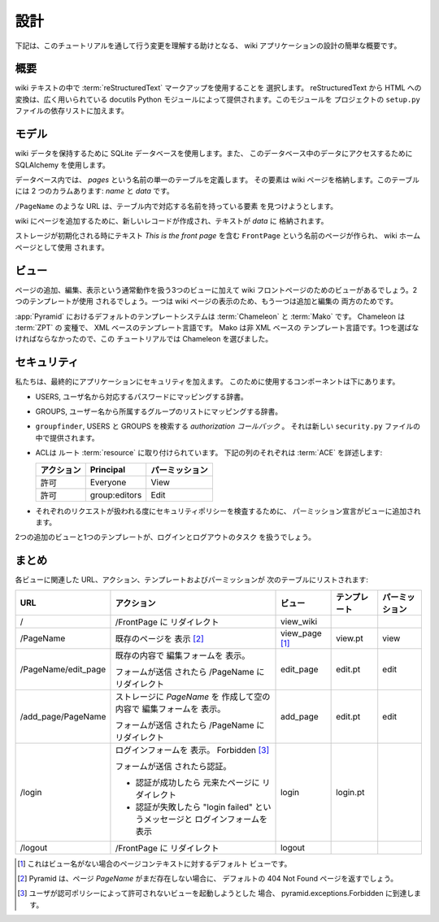 .. Design

==========
設計
==========

.. Following is a quick overview of the design of our wiki application, to help
.. us understand the changes that we will be making as we work through the
.. tutorial.

下記は、このチュートリアルを通して行う変更を理解する助けとなる、
wiki アプリケーションの設計の簡単な概要です。


.. Overall

概要
-------

.. We choose to use :term:`reStructuredText` markup in the wiki text.  Translation
.. from reStructuredText to HTML is provided by the widely used ``docutils``
.. Python module.  We will add this module in the dependency list on the project
.. ``setup.py`` file.

wiki テキストの中で :term:`reStructuredText` マークアップを使用することを
選択します。 reStructuredText から HTML への変換は、広く用いられている
docutils Python モジュールによって提供されます。このモジュールを
プロジェクトの ``setup.py`` ファイルの依存リストに加えます。


.. Models

モデル
------

.. We'll be using a SQLite database to hold our wiki data, and we'll be using
.. :term:`SQLAlchemy` to access the data in this database.

wiki データを保持するために SQLite データベースを使用します。また、
このデータベース中のデータにアクセスするために SQLAlchemy を使用します。


.. Within the database, we define a single table named `pages`, whose elements
.. will store the wiki pages.  There are two columns: `name` and `data`.

データベース内では、 `pages` という名前の単一のテーブルを定義します。
その要素は wiki ページを格納します。このテーブルには 2 つのカラムあります:
`name` と `data` です。


.. URLs like ``/PageName`` will try to find an element in 
.. the table that has a corresponding name.

``/PageName`` のような URL は、テーブル内で対応する名前を持っている要素
を見つけようとします。


.. To add a page to the wiki, a new row is created and the text
.. is stored in `data`.

wiki にページを追加するために、新しいレコードが作成され、テキストが `data` に
格納されます。


.. A page named ``FrontPage`` containing the text *This is the front page*, will
.. be created when the storage is initialized, and will be used as the wiki home
.. page.

ストレージが初期化される時にテキスト *This is the front page* を含む
``FrontPage`` という名前のページが作られ、 wiki ホームページとして使用
されます。


.. Views

ビュー
------

.. There will be three views to handle the normal operations of adding,
.. editing and viewing wiki pages, plus one view for the wiki front page.
.. Two templates will be used, one for viewing, and one for both for adding
.. and editing wiki pages.

ページの追加、編集、表示という通常動作を扱う3つのビューに加えて wiki
フロントページのためのビューがあるでしょう。2つのテンプレートが使用
されるでしょう。一つは wiki ページの表示のため、もう一つは追加と編集の
両方のためです。


.. The default templating systems in :app:`Pyramid` are
.. :term:`Chameleon` and :term:`Mako`.  Chameleon is a variant of
.. :term:`ZPT`, which is an XML-based templating language.  Mako is a
.. non-XML-based templating language.  Because we had to pick one,
.. we chose Chameleon for this tutorial.

:app:`Pyramid` におけるデフォルトのテンプレートシステムは
:term:`Chameleon` と :term:`Mako` です。 Chameleon は :term:`ZPT` の
変種で、 XML ベースのテンプレート言語です。 Mako は非 XML ベースの
テンプレート言語です。1つを選ばなければならなかったので、この
チュートリアルでは Chameleon を選びました。


.. Security

セキュリティ
------------

.. We'll eventually be adding security to our application.  The components we'll
.. use to do this are below.

私たちは、最終的にアプリケーションにセキュリティを加えます。
このために使用するコンポーネントは下にあります。


.. - USERS, a dictionary mapping users names to their corresponding passwords.

- USERS, ユーザ名から対応するパスワードにマッピングする辞書。


.. - GROUPS, a dictionary mapping user names to a list of groups they belong to.

- GROUPS, ユーザー名から所属するグループのリストにマッピングする辞書。


.. - ``groupfinder``, an *authorization callback* that looks up USERS and
..   GROUPS.  It will be provided in a new *security.py* file.

- ``groupfinder``, USERS と GROUPS を検索する *authorization コールバック* 。
  それは新しい ``security.py`` ファイルの中で提供されます。


.. - An :term:`ACL` is attached to the root :term:`resource`.  Each row below
..   details an :term:`ACE`:

- ACLは ルート :term:`resource` に取り付けられています。
  下記の列のそれぞれは :term:`ACE` を詳述します:


  .. +----------+----------------+----------------+
  .. | Action   | Principal      | Permission     |
  .. +==========+================+================+
  .. | Allow    | Everyone       | View           |
  .. +----------+----------------+----------------+
  .. | Allow    | group:editors  | Edit           |
  .. +----------+----------------+----------------+

  +------------+----------------+----------------+
  | アクション | Principal      | パーミッション |
  +============+================+================+
  | 許可       | Everyone       | View           |
  +------------+----------------+----------------+
  | 許可       | group:editors  | Edit           |
  +------------+----------------+----------------+


.. - Permission declarations are added to the views to assert the security
..   policies as each request is handled.

- それぞれのリクエストが扱われる度にセキュリティポリシーを検査するために、
  パーミッション宣言がビューに追加されます。


.. Two additional views and one template will handle the login and
.. logout tasks.

2つの追加のビューと1つのテンプレートが、ログインとログアウトのタスク
を扱うでしょう。


.. Summary

まとめ
-------

.. The URL, actions, template and permission associated to each view are
.. listed in the following table:

各ビューに関連した URL、アクション、テンプレートおよびパーミッションが
次のテーブルにリストされます:


.. +----------------------+-----------------------+-------------+------------+------------+
.. | URL                  |  Action               |  View       |  Template  | Permission |
.. |                      |                       |             |            |            |
.. +======================+=======================+=============+============+============+
.. | /                    |  Redirect to          |  view_wiki  |            |            |
.. |                      |  /FrontPage           |             |            |            |
.. +----------------------+-----------------------+-------------+------------+------------+
.. | /PageName            |  Display existing     |  view_page  |  view.pt   |  view      |
.. |                      |  page [2]_            |  [1]_       |            |            |
.. |                      |                       |             |            |            |
.. |                      |                       |             |            |            |
.. |                      |                       |             |            |            |
.. +----------------------+-----------------------+-------------+------------+------------+
.. | /PageName/edit_page  |  Display edit form    |  edit_page  |  edit.pt   |  edit      |
.. |                      |  with existing        |             |            |            |
.. |                      |  content.             |             |            |            |
.. |                      |                       |             |            |            |
.. |                      |  If the form was      |             |            |            |
.. |                      |  submitted, redirect  |             |            |            |
.. |                      |  to /PageName         |             |            |            |
.. +----------------------+-----------------------+-------------+------------+------------+
.. | /add_page/PageName   |  Create the page      |  add_page   |  edit.pt   |  edit      |
.. |                      |  *PageName* in        |             |            |            |
.. |                      |  storage,  display    |             |            |            |
.. |                      |  the edit form        |             |            |            |
.. |                      |  without content.     |             |            |            |
.. |                      |                       |             |            |            |
.. |                      |  If the form was      |             |            |            |
.. |                      |  submitted,           |             |            |            |
.. |                      |  redirect to          |             |            |            |
.. |                      |  /PageName            |             |            |            |
.. +----------------------+-----------------------+-------------+------------+------------+
.. | /login               |  Display login form,  |  login      |  login.pt  |            |
.. |                      |   Forbidden [3]_      |             |            |            |
.. |                      |                       |             |            |            |
.. |                      |  If the form was      |             |            |            |
.. |                      |  submitted,           |             |            |            |
.. |                      |  authenticate.        |             |            |            |
.. |                      |                       |             |            |            |
.. |                      |  - If authentication  |             |            |            |
.. |                      |    successful,        |             |            |            |
.. |                      |    redirect to the    |             |            |            |
.. |                      |    page that we       |             |            |            |
.. |                      |    came from.         |             |            |            |
.. |                      |                       |             |            |            |
.. |                      |  - If authentication  |             |            |            |
.. |                      |    fails, display     |             |            |            |
.. |                      |    login form with    |             |            |            |
.. |                      |    "login failed"     |             |            |            |
.. |                      |    message.           |             |            |            |
.. |                      |                       |             |            |            |
.. +----------------------+-----------------------+-------------+------------+------------+
.. | /logout              |  Redirect to          |  logout     |            |            |
.. |                      |  /FrontPage           |             |            |            |
.. +----------------------+-----------------------+-------------+------------+------------+

+----------------------+-----------------------+-------------+--------------+----------------+
| URL                  |  アクション           |  ビュー     | テンプレート | パーミッション |
|                      |                       |             |              |                |
+======================+=======================+=============+==============+================+
| /                    |  /FrontPage に        |  view_wiki  |              |                |
|                      |  リダイレクト         |             |              |                |
+----------------------+-----------------------+-------------+--------------+----------------+
| /PageName            |  既存のページを       |  view_page  |  view.pt     |  view          |
|                      |  表示 [2]_            |  [1]_       |              |                |
|                      |                       |             |              |                |
|                      |                       |             |              |                |
|                      |                       |             |              |                |
+----------------------+-----------------------+-------------+--------------+----------------+
| /PageName/edit_page  |  既存の内容で         |  edit_page  |  edit.pt     |  edit          |
|                      |  編集フォームを       |             |              |                |
|                      |  表示。               |             |              |                |
|                      |                       |             |              |                |
|                      |  フォームが送信       |             |              |                |
|                      |  されたら /PageName   |             |              |                |
|                      |  にリダイレクト       |             |              |                |
+----------------------+-----------------------+-------------+--------------+----------------+
| /add_page/PageName   |  ストレージに         |  add_page   |  edit.pt     |  edit          |
|                      |  *PageName* を        |             |              |                |
|                      |  作成して空の内容で   |             |              |                |
|                      |  編集フォームを       |             |              |                |
|                      |  表示。               |             |              |                |
|                      |                       |             |              |                |
|                      |  フォームが送信       |             |              |                |
|                      |  されたら /PageName   |             |              |                |
|                      |  にリダイレクト       |             |              |                |
+----------------------+-----------------------+-------------+--------------+----------------+
| /login               |  ログインフォームを   |  login      |  login.pt    |                |
|                      |  表示。               |             |              |                |
|                      |  Forbidden [3]_       |             |              |                |
|                      |                       |             |              |                |
|                      |  フォームが送信       |             |              |                |
|                      |  されたら認証。       |             |              |                |
|                      |                       |             |              |                |
|                      |  - 認証が成功したら   |             |              |                |
|                      |    元来たページに     |             |              |                |
|                      |    リダイレクト       |             |              |                |
|                      |                       |             |              |                |
|                      |  - 認証が失敗したら   |             |              |                |
|                      |    "login failed"     |             |              |                |
|                      |    というメッセージと |             |              |                |
|                      |    ログインフォームを |             |              |                |
|                      |    表示               |             |              |                |
|                      |                       |             |              |                |
+----------------------+-----------------------+-------------+--------------+----------------+
| /logout              |  /FrontPage に        |  logout     |              |                |
|                      |  リダイレクト         |             |              |                |
+----------------------+-----------------------+-------------+--------------+----------------+


.. .. [1] This is the default view for a Page context
..        when there is no view name.
.. .. [2] Pyramid will return a default 404 Not Found page
..        if the page *PageName* does not exist yet.
.. .. [3] pyramid.exceptions.Forbidden is reached when a
..        user tries to invoke a view that is
..        not authorized by the authorization policy.

.. [1] これはビュー名がない場合のページコンテキストに対するデフォルト
       ビューです。
.. [2] Pyramid は、ページ *PageName* がまだ存在しない場合に、
       デフォルトの 404 Not Found ページを返すでしょう。
.. [3] ユーザが認可ポリシーによって許可されないビューを起動しようとした
       場合、 pyramid.exceptions.Forbidden に到達します。

